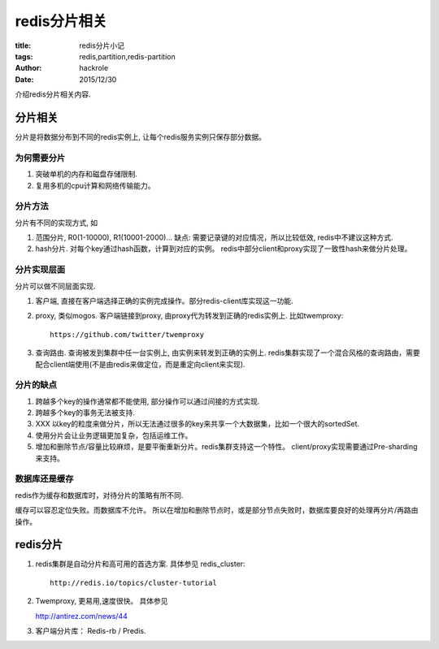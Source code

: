 redis分片相关
=============

:title: redis分片小记
:tags: redis,partition,redis-partition
:author: hackrole
:date: 2015/12/30


介绍redis分片相关内容.

分片相关
--------

分片是将数据分布到不同的redis实例上, 让每个redis服务实例只保存部分数据。

为何需要分片
~~~~~~~~~~~~

1) 突破单机的内存和磁盘存储限制.

2) 复用多机的cpu计算和网络传输能力。

分片方法
~~~~~~~~

分片有不同的实现方式, 如

1) 范围分片, R0(1-10000), R1(10001-2000)...
   缺点: 需要记录键的对应情况，所以比较低效, redis中不建议这种方式.

2) hash分片. 对每个key通过hash函数，计算到对应的实例。
   redis中部分client和proxy实现了一致性hash来做分片处理。

分片实现层面
~~~~~~~~~~~~

分片可以做不同层面实现.

1) 客户端, 直接在客户端选择正确的实例完成操作。部分redis-client库实现这一功能.

2) proxy, 类似mogos. 客户端链接到proxy, 由proxy代为转发到正确的redis实例上. 比如twemproxy::

    https://github.com/twitter/twemproxy

3) 查询路由. 查询被发到集群中任一台实例上, 由实例来转发到正确的实例上.
   redis集群实现了一个混合风格的查询路由，需要配合client端使用(不是由redis来做定位，而是重定向client来实现).

分片的缺点
~~~~~~~~~~

1) 跨越多个key的操作通常都不能使用, 部分操作可以通过间接的方式实现.

2) 跨越多个key的事务无法被支持.

3) XXX 以key的粒度来做分片，所以无法通过很多的key来共享一个大数据集，比如一个很大的sortedSet.

4) 使用分片会让业务逻辑更加复杂，包括运维工作。

5) 增加和删除节点/容量比较麻烦，是要平衡重新分片。redis集群支持这一个特性。
   client/proxy实现需要通过Pre-sharding来支持。

数据库还是缓存
~~~~~~~~~~~~~~

redis作为缓存和数据库时，对待分片的策略有所不同.

缓存可以容忍定位失败。而数据库不允许。
所以在增加和删除节点时，或是部分节点失败时，数据库要良好的处理再分片/再路由操作。

redis分片
---------

1) redis集群是自动分片和高可用的首选方案. 具体参见 redis_cluster::

    http://redis.io/topics/cluster-tutorial

2) Twemproxy, 更易用,速度很快。 具体参见 

   http://antirez.com/news/44

3) 客户端分片库： Redis-rb / Predis.
